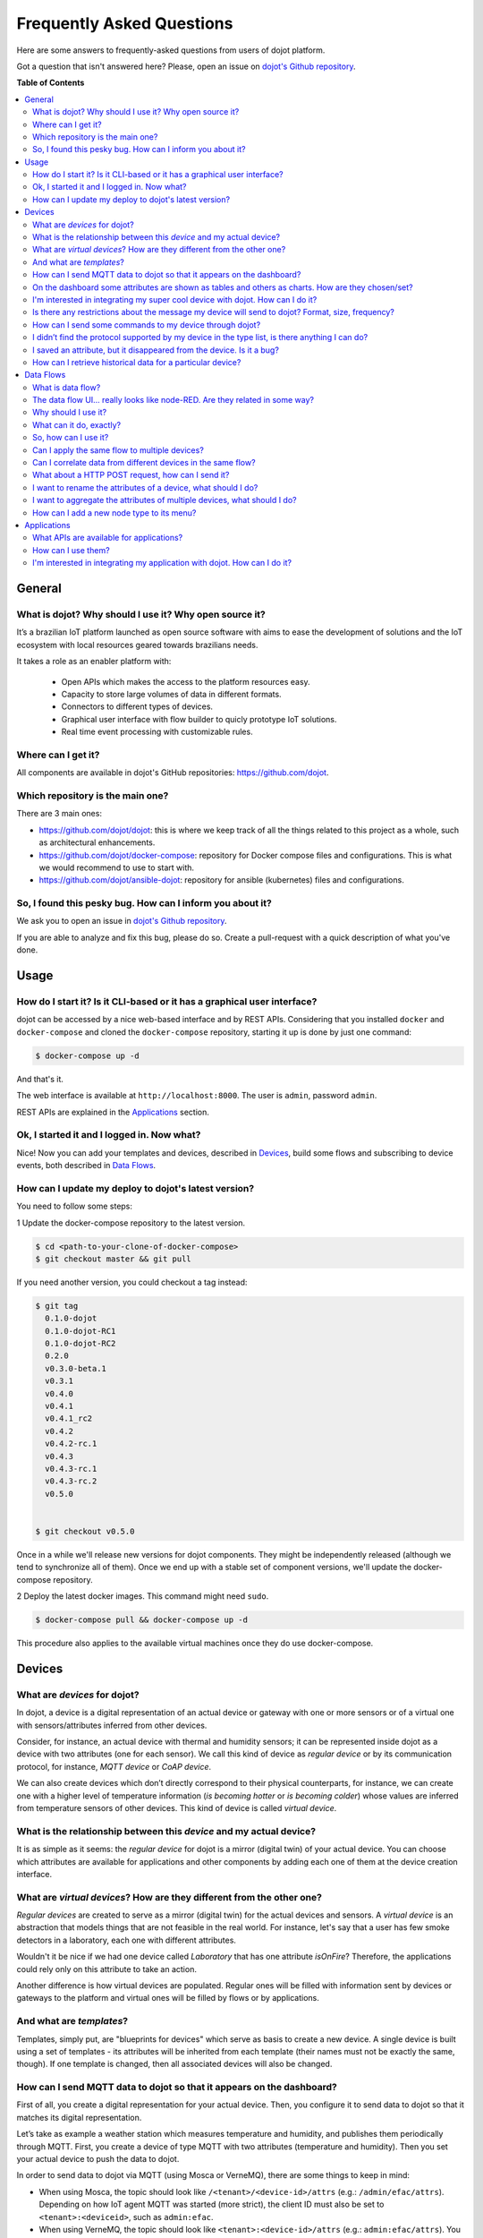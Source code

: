 .. _faq:

Frequently Asked Questions
==========================

Here are some answers to frequently-asked questions from users of dojot
platform.

Got a question that isn't answered here? Please, open an issue on `dojot's Github repository
<http://github.com/dojot/dojot>`_.

**Table of Contents**

.. contents::
  :local:

General
-------
.. _general:

What is dojot? Why should I use it? Why open source it?
^^^^^^^^^^^^^^^^^^^^^^^^^^^^^^^^^^^^^^^^^^^^^^^^^^^^^^^

It’s a brazilian IoT platform launched as open source software with aims to
ease the development of solutions and the IoT ecosystem with local resources
geared towards brazilians needs.

It takes a role as an enabler platform with:

  - Open APIs which makes the access to the platform resources easy.
  - Capacity to store large volumes of data in different formats.
  - Connectors to different types of devices.
  - Graphical user interface with flow builder to quicly prototype IoT solutions.
  - Real time event processing with customizable rules.

Where can I get it?
^^^^^^^^^^^^^^^^^^^

All components are available in dojot's GitHub repositories: `<https://github.com/dojot>`_.

Which repository is the main one?
^^^^^^^^^^^^^^^^^^^^^^^^^^^^^^^^^

There are 3 main ones:

- `<https://github.com/dojot/dojot>`_: this is where we keep track of all the
  things related to this project as a whole, such as architectural
  enhancements.

- `<https://github.com/dojot/docker-compose>`_: repository for Docker compose
  files and configurations. This is what we would recommend to use to start
  with.

- `<https://github.com/dojot/ansible-dojot>`_: repository for ansible (kubernetes)
  files and configurations.

So, I found this pesky bug. How can I inform you about it?
^^^^^^^^^^^^^^^^^^^^^^^^^^^^^^^^^^^^^^^^^^^^^^^^^^^^^^^^^^

We ask you to open an issue in `dojot's Github repository
<http://github.com/dojot/dojot>`_.

If you are able to analyze and fix this bug, please do so. Create a
pull-request with a quick description of what you've done.

Usage
-----
.. _usage:

How do I start it? Is it CLI-based or it has a graphical user interface?
^^^^^^^^^^^^^^^^^^^^^^^^^^^^^^^^^^^^^^^^^^^^^^^^^^^^^^^^^^^^^^^^^^^^^^^^

dojot can be accessed by a nice web-based interface and by REST APIs.
Considering that you installed ``docker`` and ``docker-compose`` and cloned the
``docker-compose`` repository, starting it up is done by just one command:

.. code-block:: bash

   $ docker-compose up -d

And that's it.

The web interface is available at ``http://localhost:8000``. The user is
``admin``, password ``admin``.

REST APIs are explained in the `Applications`_ section.

Ok, I started it and I logged in. Now what?
^^^^^^^^^^^^^^^^^^^^^^^^^^^^^^^^^^^^^^^^^^^

Nice! Now you can add your templates and devices, described in `Devices`_,
build some flows and subscribing to device events, both described in `Data
Flows`_.

How can I update my deploy to dojot's latest version?
^^^^^^^^^^^^^^^^^^^^^^^^^^^^^^^^^^^^^^^^^^^^^^^^^^^^^

You need to follow some steps:

1 Update the docker-compose repository to the latest version.

.. code-block:: bash

  $ cd <path-to-your-clone-of-docker-compose>
  $ git checkout master && git pull


If you need another version, you could checkout a tag instead:

.. code-block:: bash

  $ git tag
    0.1.0-dojot
    0.1.0-dojot-RC1
    0.1.0-dojot-RC2
    0.2.0
    v0.3.0-beta.1
    v0.3.1
    v0.4.0
    v0.4.1
    v0.4.1_rc2
    v0.4.2
    v0.4.2-rc.1
    v0.4.3
    v0.4.3-rc.1
    v0.4.3-rc.2
    v0.5.0


  $ git checkout v0.5.0

Once in a while we'll release new versions for dojot components. They might be
independently released (although we tend to synchronize all of them). Once we
end up with a stable set of component versions, we'll update the docker-compose
repository.

2 Deploy the latest docker images. This command might need ``sudo``.

.. code-block:: bash

  $ docker-compose pull && docker-compose up -d

This procedure also applies to the available virtual machines once they do use
docker-compose.


Devices
-------
.. _devices:

What are *devices* for dojot?
^^^^^^^^^^^^^^^^^^^^^^^^^^^^^

In dojot, a device is a digital representation of an actual device or gateway
with one or more sensors or of a virtual one with sensors/attributes inferred
from other devices.

Consider, for instance, an actual device with thermal and humidity sensors; it
can be represented inside dojot as a device with two attributes (one for each
sensor). We call this kind of device as *regular device* or by its
communication protocol, for instance, *MQTT device* or *CoAP device*.

We can also create devices which don’t directly correspond to their physical
counterparts, for instance, we can create one with a higher level of
temperature information (*is becoming hotter* or *is becoming colder*) whose
values are inferred from temperature sensors of other devices. This kind of
device is called *virtual device*.

What is the relationship between this *device* and my actual device?
^^^^^^^^^^^^^^^^^^^^^^^^^^^^^^^^^^^^^^^^^^^^^^^^^^^^^^^^^^^^^^^^^^^^

It is as simple as it seems: the *regular device* for dojot is a mirror
(digital twin) of your actual device. You can choose which attributes are
available for applications and other components by adding each one of them at
the device creation interface.

What are *virtual devices*? How are they different from the other one?
^^^^^^^^^^^^^^^^^^^^^^^^^^^^^^^^^^^^^^^^^^^^^^^^^^^^^^^^^^^^^^^^^^^^^^

*Regular devices* are created to serve as a mirror (digital twin) for the
actual devices and sensors. A *virtual device* is an abstraction that models
things that are not feasible in the real world. For instance, let's say that a
user has few smoke detectors in a laboratory, each one with different
attributes.

Wouldn't it be nice if we had one device called *Laboratory* that has one
attribute *isOnFire*? Therefore, the applications could rely only on this
attribute to take an action.

Another difference is how virtual devices are populated. Regular ones will be
filled with information sent by devices or gateways to the platform and virtual
ones will be filled by flows or by applications.


And what are *templates*?
^^^^^^^^^^^^^^^^^^^^^^^^^

Templates, simply put, are "blueprints for devices" which serve as basis to
create a new device. A single device is built using a set of templates - its
attributes will be inherited from each template (their names must not be
exactly the same, though). If one template is changed, then all associated
devices will also be changed.


How can I send MQTT data to dojot so that it appears on the dashboard?
^^^^^^^^^^^^^^^^^^^^^^^^^^^^^^^^^^^^^^^^^^^^^^^^^^^^^^^^^^^^^^^^^^^^^^

First of all, you create a digital representation for your actual device. Then,
you configure it to send data to dojot so that it matches its digital
representation.

Let’s take as example a weather station which measures temperature and
humidity, and publishes them periodically through MQTT. First, you create a
device of type MQTT with two attributes (temperature and humidity). Then you
set your actual device to push the data to dojot.

In order to send data to dojot via MQTT (using Mosca or VerneMQ), there are some
things to keep in mind:

- When using Mosca, the topic should look like ``/<tenant>/<device-id>/attrs`` (e.g.:
  ``/admin/efac/attrs``). Depending on how IoT agent MQTT was started (more strict), the client ID
  must also be set to ``<tenant>:<deviceid>``, such as ``admin:efac``.

- When using VerneMQ, the topic should look like ``<tenant>:<device-id>/attrs`` (e.g.:
  ``admin:efac/attrs``). You must also set the username for the client as ``<tenant>:<device-id>``, such
  as ``admin:efac``, and it should match the same part in the topic. You can also set the client ID
  too (not required).

- MQTT payload must be a JSON with each key being an attribute of the dojot
  device, such as:

.. code-block:: javascript

  { "temperature" : 10.5, "pressure" : 770 }


On the dashboard some attributes are shown as tables and others as charts. How are they chosen/set?
^^^^^^^^^^^^^^^^^^^^^^^^^^^^^^^^^^^^^^^^^^^^^^^^^^^^^^^^^^^^^^^^^^^^^^^^^^^^^^^^^^^^^^^^^^^^^^^^^^^

The type of an attribute determines how the data is shown on the dashboard as
follows:

  - ``Geo``: geo map.
  - ``Boolean`` and ``Text``: table.
  - ``Integer`` and ``Float``: line chart.

I'm interested in integrating my super cool device with dojot. How can I do it?
^^^^^^^^^^^^^^^^^^^^^^^^^^^^^^^^^^^^^^^^^^^^^^^^^^^^^^^^^^^^^^^^^^^^^^^^^^^^^^^

If your device is able to send messages using MQTT (with JSON payload), CoAP or
HTTP, there is a good chance that your device can be integrated with minor or
no modifications whatsoever.

Is there any restrictions about the message my device will send to dojot? Format, size, frequency?
^^^^^^^^^^^^^^^^^^^^^^^^^^^^^^^^^^^^^^^^^^^^^^^^^^^^^^^^^^^^^^^^^^^^^^^^^^^^^^^^^^^^^^^^^^^^^^^^^^

None but format, which is described in the question `How can I send MQTT data
to dojot so that it appears on the dashboard?`_.

How can I send some commands to my device through dojot?
^^^^^^^^^^^^^^^^^^^^^^^^^^^^^^^^^^^^^^^^^^^^^^^^^^^^^^^^

For now, you can send HTTP requests to dojot containing a few instructions
about which device should be configured and the actuation payload itself. More
details on that can be found in `Device-Manager how-to - sending actuation
messages`_.


I didn’t find the protocol supported by my device in the type list, is there anything I can do?
^^^^^^^^^^^^^^^^^^^^^^^^^^^^^^^^^^^^^^^^^^^^^^^^^^^^^^^^^^^^^^^^^^^^^^^^^^^^^^^^^^^^^^^^^^^^^^^

There are some possibilities. The first one is to develop a proxy to translate
your protocol to one supported by dojot. The second one is to develop a IotAgent, a
connector, similar to the existing ones
for MQTT, CoAP and HTTP. Take a look at https://github.com/dojot/iotagent-nodejs


I saved an attribute, but it disappeared from the device. Is it a bug?
^^^^^^^^^^^^^^^^^^^^^^^^^^^^^^^^^^^^^^^^^^^^^^^^^^^^^^^^^^^^^^^^^^^^^^

You might have saved the attribute, but not the device. If you don’t click on
the save button for the device, the added attributes will be discarded. We’re
improving the system messages to caveat the users and remember them to save
their configurations.

How can I retrieve historical data for a particular device?
^^^^^^^^^^^^^^^^^^^^^^^^^^^^^^^^^^^^^^^^^^^^^^^^^^^^^^^^^^^

You can do this by sending a request to /history endpoint, such as:

.. code-block:: bash

  curl -X GET \
    -H 'Authorization: Bearer eyJhbGciOiJIUzI1NiIsIn...' \
    "http://localhost:8000/history/device/3bb9/history?lastN=3&attr=temperature"


which will retrieve the last 3 entries of `temperature` attribute from the
device `3bb9`:

.. code-block:: json

    [
      {
        "device_id": "3bb9",
        "ts": "2018-03-22T13:47:07.050000Z",
        "value": 29.76,
        "attr": "temperature"
      },
      {
        "device_id": "3bb9",
        "ts": "2018-03-22T13:46:42.455000Z",
        "value": 23.76,
        "attr": "temperature"
      },
      {
        "device_id": "3bb9",
        "ts": "2018-03-22T13:46:21.535000Z",
        "value": 25.76,
        "attr": "temperature"
      }
    ]

There are more operators that could be used to filter entries.
Check `History API <https://dojot.github.io/history/apiary_latest.html>`_
documentation to check out all possible operators and other filters.


Data Flows
----------
.. _data_flows:

What is data flow?
^^^^^^^^^^^^^^^^^^

It’s a sequence of functional blocks to process incoming device messages. With
a flow you can dynamically analyze each new message in order to apply
validations, infer information and trigger actions or notifications.

The data flow UI… really looks like node-RED. Are they related in some way?
^^^^^^^^^^^^^^^^^^^^^^^^^^^^^^^^^^^^^^^^^^^^^^^^^^^^^^^^^^^^^^^^^^^^^^^^^^^

It’s based on the Node-RED frontend, but uses its own engine to process the
messages. If you’re familiar with Node-Red, it won't be difficult to use it.

Why should I use it?
^^^^^^^^^^^^^^^^^^^^

It allows one of the coolest things of IoT in an easy and intuitive way, which
is to analyze data for extracting information and then take actions.

What can it do, exactly?
^^^^^^^^^^^^^^^^^^^^^^^^

You can do things such as:

  - Create views from a particular device, by renaming, aggregating and
    changing values, etc).
  - Infer information based on switch, edge-detection and geo-fence rules.
  - Notify through email.
  - Notify through HTTP.

The data flows component is in constantly development with new features being
added every new release.

There are mechanisms to add new processing blocks to new flows. Check the `How
can I add a new node type to its menu?`_ question for more information on that.

So, how can I use it?
^^^^^^^^^^^^^^^^^^^^^

It follows the basic usage flow as node-RED. You can check its `documentation <https://nodered.org>`_ for more details
about this.

Can I apply the same flow to multiple devices?
^^^^^^^^^^^^^^^^^^^^^^^^^^^^^^^^^^^^^^^^^^^^^^

You can use a template as input to indicate that the flow should be applied to
all devices associated to that template. It’s worth to point out that the flow
is processed individually for each new input message, i.e. for each input
device.

Can I correlate data from different devices in the same flow?
^^^^^^^^^^^^^^^^^^^^^^^^^^^^^^^^^^^^^^^^^^^^^^^^^^^^^^^^^^^^^

As the data flow is processed individually for each message, you need to create
a virtual device to aggregate all attributes, then use this virtual device as
the input of the flow.

Another thing that you could do is to build a flowbroker node to deal with
contexts, which can be used to store and retrieve data related to a flow or
node.


What about a HTTP POST request, how can I send it?
^^^^^^^^^^^^^^^^^^^^^^^^^^^^^^^^^^^^^^^^^^^^^^^^^^


.. image:: df_http_request.gif
        :width: 95%
        :align: center

One important note: make sure that dojot can access your server.

I want to rename the attributes of a device, what should I do?
^^^^^^^^^^^^^^^^^^^^^^^^^^^^^^^^^^^^^^^^^^^^^^^^^^^^^^^^^^^^^^

First of all, you need to create a virtual device with the new attributes, then
you build a data flow to rename them. This can be done connecting a ‘change’
node after the input device to map the input attributes to the corresponding
ones into an output, and finally connecting the ‘change’ to the virtual device
and assigning to it the output.

.. image:: df_attributes_renaming.gif
        :width: 95%
        :align: center

I want to aggregate the attributes of multiple devices, what should I do?
^^^^^^^^^^^^^^^^^^^^^^^^^^^^^^^^^^^^^^^^^^^^^^^^^^^^^^^^^^^^^^^^^^^^^^^^^

First of all, you need to create a virtual device to aggregate all attributes,
then you build a data flow to map the attributes of each device to the virtual
one. This can be done connecting a ‘change’ node after each input device to put
the input values into an output, and finally connecting all changes to the
virtual device and assigning to it the output.

.. image:: df_attributes_aggregation.gif
        :width: 95%
        :align: center

How can I add a new node type to its menu?
^^^^^^^^^^^^^^^^^^^^^^^^^^^^^^^^^^^^^^^^^^

And that's it! In the https://github.com/dojot/flowbroker/tree/master/lib,
there is two examples of how to build a Docker image that could be added to flow node menu.

Applications
------------
.. _applications:

What APIs are available for applications?
^^^^^^^^^^^^^^^^^^^^^^^^^^^^^^^^^^^^^^^^^

You can check all available APIs in the `API Listing page <../components-and-apis.html>`_

How can I use them?
^^^^^^^^^^^^^^^^^^^

There is a very quick and useful tutorial in the :ref:`Using API interface`.

I'm interested in integrating my application with dojot. How can I do it?
^^^^^^^^^^^^^^^^^^^^^^^^^^^^^^^^^^^^^^^^^^^^^^^^^^^^^^^^^^^^^^^^^^^^^^^^^

This should be pretty straightforward. There are two ways that your application
could be integrated with dojot:

  - **Retrieving historical data**: you might want to periodically read all
    historical data related to a device. This can be done by using this API
    (one side-note: all endpoints described in this apiary should be preceded
    by ``/history/``).
  - **Using flowbroker to pre-process data**: if you want to do something more, you
    could use flows. They can help process and transform data so that they can
    be properly sent to your application via HTTP request, or stored
    in a virtual device (which can be used to generate notifications as
    previously described).


All these endpoints should bear an access token, which is retrieved as
described in the question `How can I use them?`_.


.. _Device-Manager how-to - sending actuation messages: http://dojotdocs.readthedocs.io/projects/DeviceManager/en/latest/using-device-manager.html#sending-actuation-messages-to-devices
.. _flowbroker: https://github.com/dojot/flowbroker

